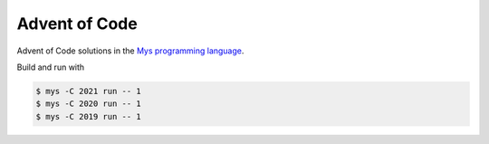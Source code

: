 Advent of Code
==============

Advent of Code solutions in the `Mys programming language`_.

Build and run with

.. code-block:: text

   $ mys -C 2021 run -- 1
   $ mys -C 2020 run -- 1
   $ mys -C 2019 run -- 1

.. _Mys programming language: https://mys-lang.org
